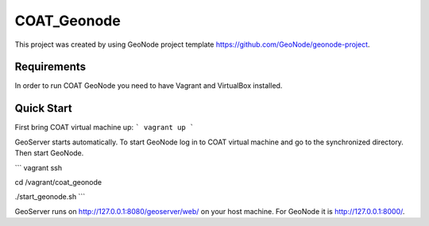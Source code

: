 COAT_Geonode
========================

This project was created by using GeoNode project template
https://github.com/GeoNode/geonode-project.

Requirements
------------

In order to run COAT GeoNode you need to have Vagrant and VirtualBox installed.

Quick Start
-----------

First bring COAT virtual machine up:
```
vagrant up
```

GeoServer starts automatically. To start GeoNode log in to COAT virtual machine
and go to the synchronized directory. Then start GeoNode.

```
vagrant ssh

cd /vagrant/coat_geonode

./start_geonode.sh
```

GeoServer runs on http://127.0.0.1:8080/geoserver/web/ on your host machine.
For GeoNode it is http://127.0.0.1:8000/.
